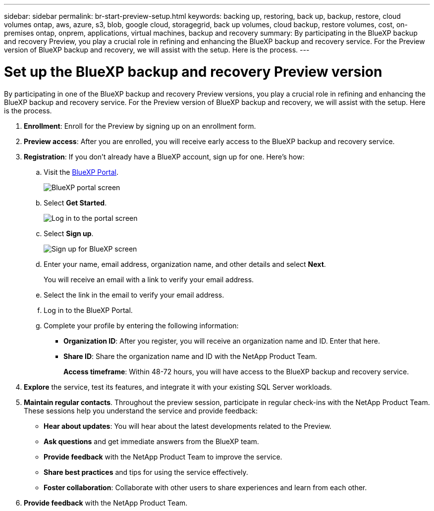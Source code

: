 ---
sidebar: sidebar
permalink: br-start-preview-setup.html
keywords: backing up, restoring, back up, backup, restore, cloud volumes ontap, aws, azure, s3, blob, google cloud, storagegrid, back up volumes, cloud backup, restore volumes, cost, on-premises ontap, onprem, applications, virtual machines, backup and recovery
summary: By participating in the BlueXP backup and recovery Preview, you play a crucial role in refining and enhancing the BlueXP backup and recovery service. For the Preview version of BlueXP backup and recovery, we will assist with the setup. Here is the process.
---

= Set up the BlueXP backup and recovery Preview version
:hardbreaks:
:nofooter:
:icons: font
:linkattrs:
:imagesdir: ./media/

[.lead]
By participating in one of the BlueXP backup and recovery Preview versions, you play a crucial role in refining and enhancing the BlueXP backup and recovery service. For the Preview version of BlueXP backup and recovery, we will assist with the setup. Here is the process.

. *Enrollment*: Enroll for the Preview by signing up on an enrollment form. 

. *Preview access*: After you are enrolled, you will receive early access to the BlueXP backup and recovery service. 

. *Registration*: If you don't already have a BlueXP account, sign up for one. Here's how: 

.. Visit the https://bluexp.netapp.com/[BlueXP Portal].
+
image:screen-preview-bluexp-portal.png[BlueXP portal screen]
.. Select *Get Started*.
+
image:screen-preview-login.png[Log in to the portal screen]
.. Select *Sign up*.
+
image:screen-preview-signup-profile.png[Sign up for BlueXP screen]
.. Enter your name, email address, organization name, and other details and select *Next*. 
+
You will receive an email with a link to verify your email address.
.. Select the link in the email to verify your email address.

.. Log in to the BlueXP Portal. 
.. Complete your profile by entering the following information: 
** *Organization ID*: After you register, you will receive an organization name and ID. Enter that here. 
** *Share ID*: Share the organization name and ID with the NetApp Product Team.
+
*Access timeframe*: Within 48-72 hours, you will have access to the BlueXP backup and recovery service. 

. *Explore* the service, test its features, and integrate it with your existing SQL Server workloads. 

. *Maintain regular contacts*. Throughout the preview session, participate in regular check-ins with the NetApp Product Team. These sessions help you understand the service and provide feedback: 
* *Hear about updates*: You will hear about the latest developments related to the Preview. 
* *Ask questions* and get immediate answers from the BlueXP team. 
* *Provide feedback* with the NetApp Product Team to improve the service.
* *Share best practices* and tips for using the service effectively. 
* *Foster collaboration*: Collaborate with other users to share experiences and learn from each other.


. *Provide feedback* with the NetApp Product Team.


